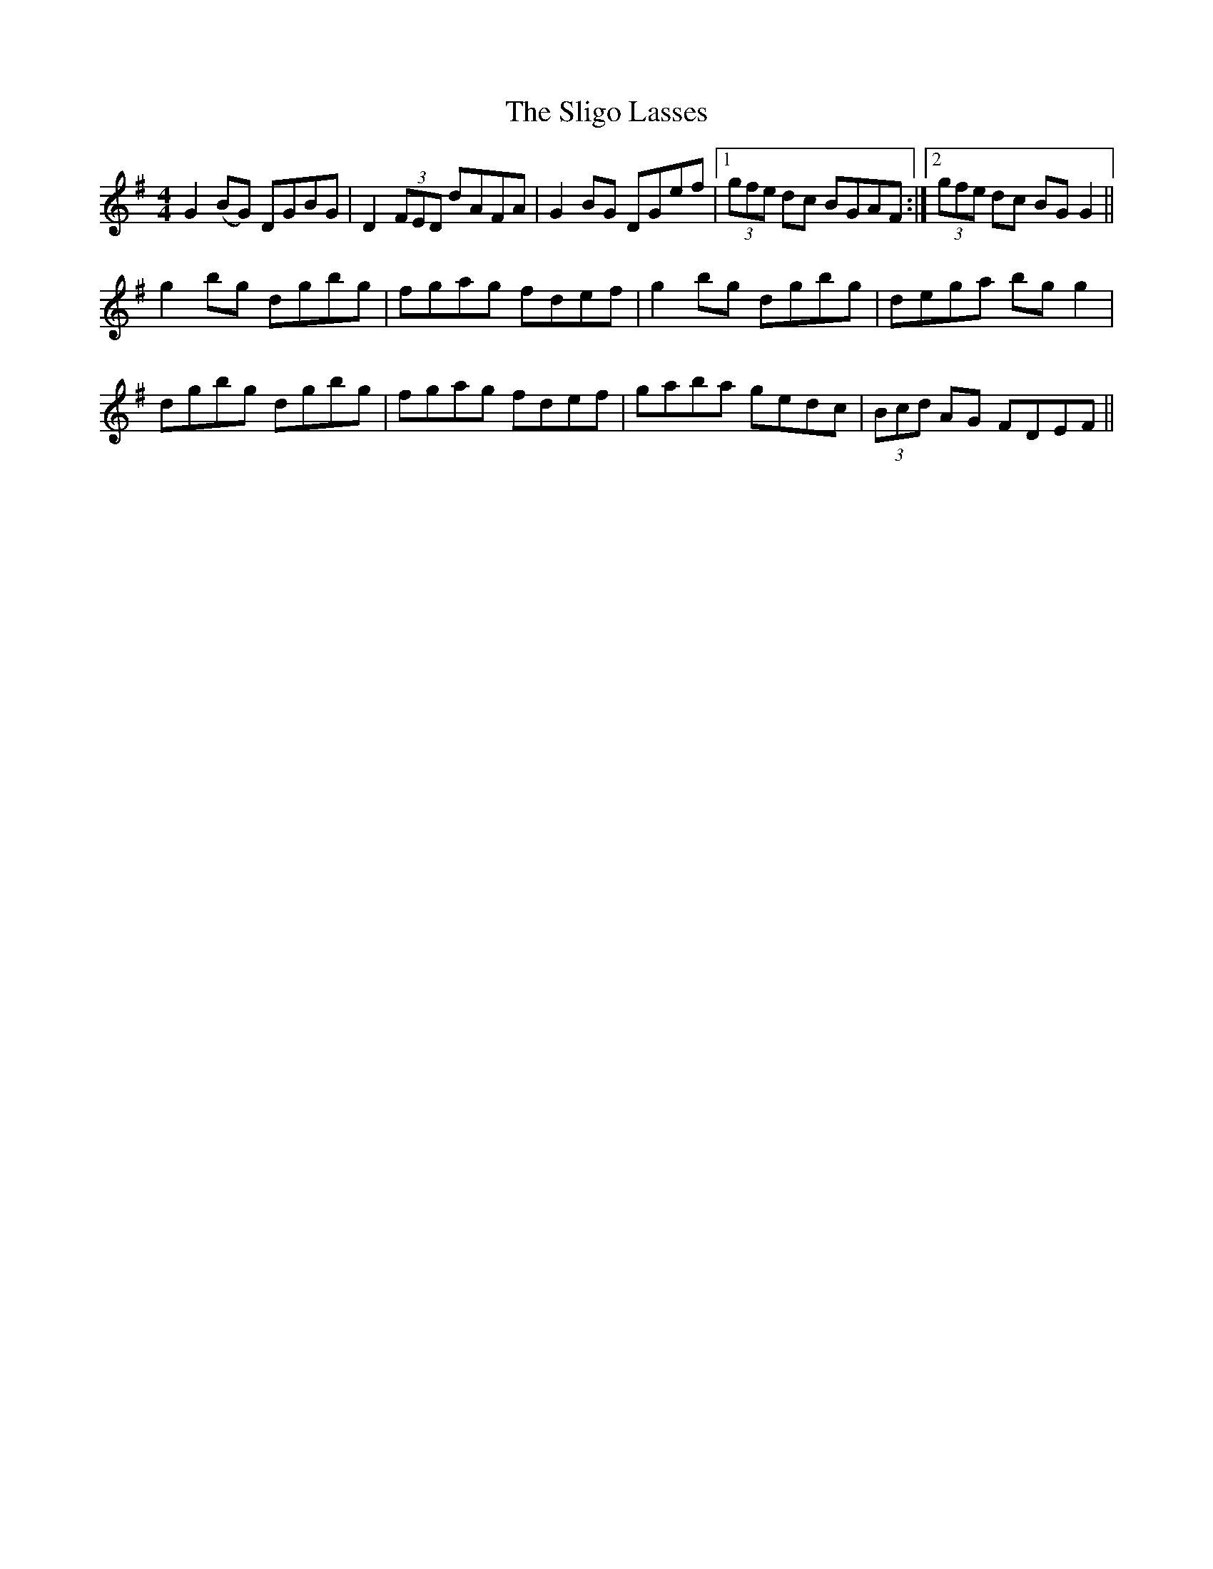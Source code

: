 X: 37486
T: Sligo Lasses, The
R: reel
M: 4/4
K: Gmajor
G2 (BG) DGBG|D2 (3FED dAFA|G2 BG DGef|1 (3gfe dc BGAF:|2 (3gfe dc BG G2||
g2 bg dgbg|fgag fdef|g2 bg dgbg|dega bg g2|
dgbg dgbg|fgag fdef|gaba gedc|(3Bcd AG FDEF||


